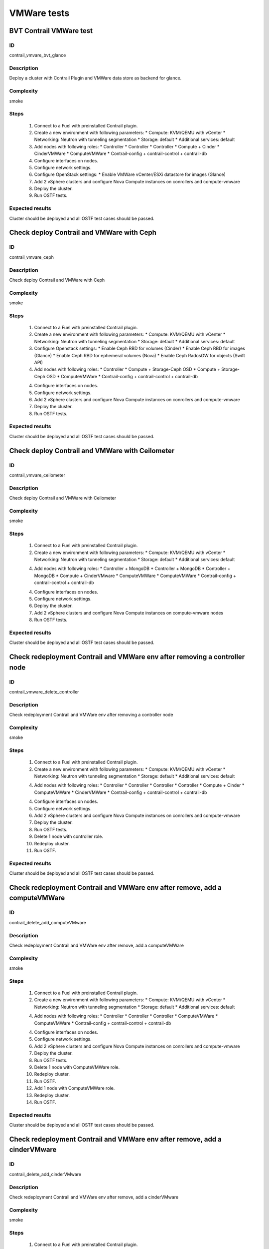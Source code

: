 ============
VMWare tests
============


BVT Contrail VMWare test
------------------------


ID
##

contrail_vmvare_bvt_glance


Description
###########

Deploy a cluster with Contrail Plugin and VMWare data store as backend for glance.


Complexity
##########

smoke


Steps
#####

    1. Connect to a Fuel with preinstalled Contrail plugin.
    2. Create a new environment with following parameters:
       * Compute: KVM/QEMU with vCenter
       * Networking: Neutron with tunneling segmentation
       * Storage: default
       * Additional services: default
    3. Add nodes with following roles:
       * Controller
       * Controller
       * Controller
       * Compute + Cinder
       * CinderVMWare
       * ComputeVMWare
       * Contrail-config + contrail-control + contrail-db
    4. Configure interfaces on nodes.
    5. Configure network settings.
    6. Configure OpenStack settings:
       * Enable VMWare vCenter/ESXi datastore for images (Glance)
    7. Add 2 vSphere clusters and configure Nova Compute instances on conrollers and compute-vmware
    8. Deploy the cluster.
    9. Run OSTF tests.


Expected results
################

Cluster should be deployed and all OSTF test cases should be passed.


Check deploy Contrail and VMWare with Ceph
------------------------------------------


ID
##

contrail_vmvare_ceph


Description
###########

Check deploy Contrail and VMWare with Ceph


Complexity
##########

smoke


Steps
#####

    1. Connect to a Fuel with preinstalled Contrail plugin.
    2. Create a new environment with following parameters:
       * Compute: KVM/QEMU with vCenter
       * Networking: Neutron with tunneling segmentation
       * Storage: default
       * Additional services: default
    3. Configure Openstack settings:
       * Enable Ceph RBD for volumes (Cinder)
       * Enable Ceph RBD for images (Glance)
       * Enable Ceph RBD for ephemeral volumes (Nova)
       * Enable Ceph RadosGW for objects (Swift API)
    4. Add nodes with following roles:
       * Controller
       * Compute + Storage-Ceph OSD
       * Compute + Storage-Ceph OSD
       * ComputeVMWare
       * Contrail-config + contrail-control + contrail-db
    4. Configure interfaces on nodes.
    5. Configure network settings.
    6. Add 2 vSphere clusters and configure Nova Compute instances on conrollers and compute-vmware
    7. Deploy the cluster.
    8. Run OSTF tests.


Expected results
################

Cluster should be deployed and all OSTF test cases should be passed.


Check deploy Contrail and VMWare with Ceilometer
------------------------------------------------


ID
##

contrail_vmvare_ceilometer


Description
###########

Check deploy Contrail and VMWare with Ceilometer


Complexity
##########

smoke


Steps
#####

    1. Connect to a Fuel with preinstalled Contrail plugin.
    2. Create a new environment with following parameters:
       * Compute: KVM/QEMU with vCenter
       * Networking: Neutron with tunneling segmentation
       * Storage: default
       * Additional services: default
    4. Add nodes with following roles:
       * Controller + MongoDB
       * Controller + MongoDB
       * Controller + MongoDB
       * Compute + CinderVMware
       * ComputeVMWare
       * ComputeVMWare
       * Contrail-config + contrail-control + contrail-db
    4. Configure interfaces on nodes.
    5. Configure network settings.
    6. Deploy the cluster.
    7. Add 2 vSphere clusters and configure Nova Compute instances on compute-vmware nodes
    8. Run OSTF tests.


Expected results
################

Cluster should be deployed and all OSTF test cases should be passed.


Check redeployment Contrail and VMWare env after removing a controller node
---------------------------------------------------------------------------


ID
##

contrail_vmware_delete_controller


Description
###########

Check redeployment Contrail and VMWare env after removing a controller node


Complexity
##########

smoke


Steps
#####

    1. Connect to a Fuel with preinstalled Contrail plugin.
    2. Create a new environment with following parameters:
       * Compute: KVM/QEMU with vCenter
       * Networking: Neutron with tunneling segmentation
       * Storage: default
       * Additional services: default
    4. Add nodes with following roles:
       * Controller
       * Controller
       * Controller
       * Controller
       * Compute + Cinder
       * ComputeVMWare
       * CinderVMWare
       * Contrail-config + contrail-control + contrail-db
    4. Configure interfaces on nodes.
    5. Configure network settings.
    6. Add 2 vSphere clusters and configure Nova Compute instances on conrollers and compute-vmware
    7. Deploy the cluster.
    8. Run OSTF tests.
    9. Delete 1 node with controller role.
    10. Redeploy cluster.
    11. Run OSTF.


Expected results
################

Cluster should be deployed and all OSTF test cases should be passed.


Check redeployment Contrail and VMWare env after remove, add a computeVMWare
----------------------------------------------------------------------------


ID
##

contrail_delete_add_computeVMware


Description
###########

Check redeployment Contrail and VMWare env after remove, add a computeVMWare


Complexity
##########

smoke


Steps
#####

    1. Connect to a Fuel with preinstalled Contrail plugin.
    2. Create a new environment with following parameters:
       * Compute: KVM/QEMU with vCenter
       * Networking: Neutron with tunneling segmentation
       * Storage: default
       * Additional services: default
    4. Add nodes with following roles:
       * Controller
       * Controller
       * Controller
       * ComputeVMWare
       * ComputeVMWare
       * Contrail-config + contrail-control + contrail-db
    4. Configure interfaces on nodes.
    5. Configure network settings.
    6. Add 2 vSphere clusters and configure Nova Compute instances on conrollers and compute-vmware
    7. Deploy the cluster.
    8. Run OSTF tests.
    9. Delete 1 node with ComputeVMWare role.
    10. Redeploy cluster.
    11. Run OSTF.
    12. Add 1 node with ComputeVMWare role.
    13. Redeploy cluster.
    14. Run OSTF.


Expected results
################

Cluster should be deployed and all OSTF test cases should be passed.


Check redeployment Contrail and VMWare env after remove, add a cinderVMware
---------------------------------------------------------------------------


ID
##

contrail_delete_add_cinderVMware


Description
###########

Check redeployment Contrail and VMWare env after remove, add a cinderVMware


Complexity
##########

smoke


Steps
#####

    1. Connect to a Fuel with preinstalled Contrail plugin.
    2. Create a new environment with following parameters:
       * Compute: KVM/QEMU with vCenter
       * Networking: Neutron with tunneling segmentation
       * Storage: default
       * Additional services: default
    4. Add nodes with following roles:
       * Controller
       * Controller
       * Controller
       * Contrail-config + contrail-control + contrail-db
    4. Configure interfaces on nodes.
    5. Configure network settings.
    6. Add 2 vSphere clusters and configure Nova Compute instances on conrollers and compute-vmware
    7. Deploy the cluster.
    8. Run OSTF tests.
    9. Add 1 node with CinderVMWare role.
    10. Redeploy cluster.
    11. Run OSTF.
    12. Delete 1 node with CinderVMWare role.
    13. Redeploy cluster.
    14. Run OSTF.


Expected results
################

Cluster should be deployed and all OSTF test cases should be passed.
